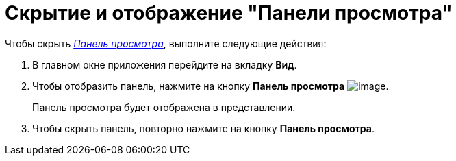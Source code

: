 = Скрытие и отображение "Панели просмотра"

Чтобы скрыть xref:шnterface-preview-area[_Панель просмотра_], выполните следующие действия:

. В главном окне приложения перейдите на вкладку *Вид*.
. Чтобы отобразить панель, нажмите на кнопку *Панель просмотра* image:buttons/view-panel.png[image].
+
Панель просмотра будет отображена в представлении.
. Чтобы скрыть панель, повторно нажмите на кнопку *Панель просмотра*.
